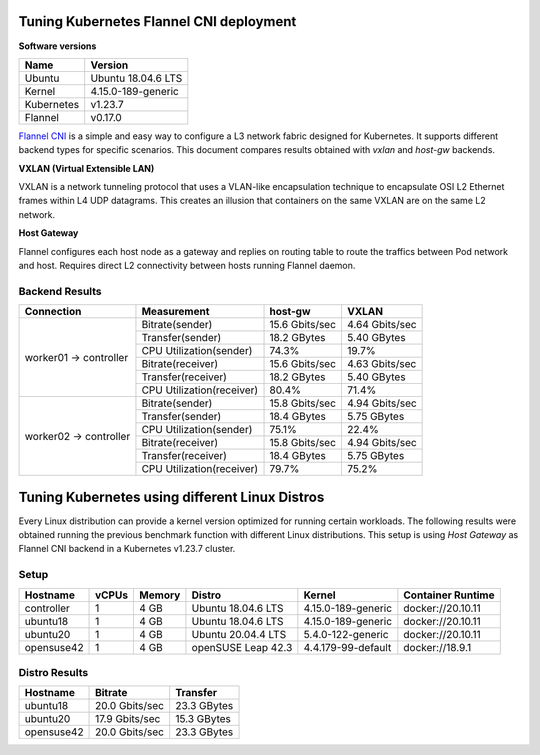.. Copyright 2021,2022
   Licensed under the Apache License, Version 2.0 (the "License");
   you may not use this file except in compliance with the License.
   You may obtain a copy of the License at
        http://www.apache.org/licenses/LICENSE-2.0
   Unless required by applicable law or agreed to in writing, software
   distributed under the License is distributed on an "AS IS" BASIS,
   WITHOUT WARRANTIES OR CONDITIONS OF ANY KIND, either express or implied.
   See the License for the specific language governing permissions and
   limitations under the License.

****************************************
Tuning Kubernetes Flannel CNI deployment
****************************************

**Software versions**

+--------------+--------------------+
| Name         | Version            |
+==============+====================+
| Ubuntu       | Ubuntu 18.04.6 LTS |
+--------------+--------------------+
| Kernel       | 4.15.0-189-generic |
+--------------+--------------------+
| Kubernetes   | v1.23.7            |
+--------------+--------------------+
| Flannel      | v0.17.0            |
+--------------+--------------------+

`Flannel CNI <https://www.cni.dev/plugins/current/meta/flannel/>`_ is a simple
and easy way to configure a L3 network fabric designed for Kubernetes. It
supports different backend types for specific scenarios. This document compares
results obtained with  *vxlan* and *host-gw* backends.

**VXLAN (Virtual Extensible LAN)**

VXLAN is a network tunneling protocol that uses a VLAN-like encapsulation
technique to encapsulate OSI L2 Ethernet frames within L4 UDP datagrams. This 
creates an illusion that containers on the same VXLAN are on the same L2
network.

.. image:: ./img/flannel_vxlan.png

**Host Gateway**

Flannel configures each host node as a gateway and replies on routing table to
route the traffics between Pod network and host. Requires direct L2 connectivity
between hosts running Flannel daemon.

.. image:: ./img/flannel_host-gw.png

Backend Results
###############

+------------------------+---------------------------+----------------+----------------+
| Connection             | Measurement               | host-gw        | VXLAN          |
+========================+===========================+================+================+
| worker01 -> controller | Bitrate(sender)           | 15.6 Gbits/sec | 4.64 Gbits/sec |
|                        +---------------------------+----------------+----------------+
|                        | Transfer(sender)          | 18.2 GBytes    | 5.40 GBytes    |
|                        +---------------------------+----------------+----------------+
|                        | CPU Utilization(sender)   | 74.3%          | 19.7%          |
|                        +---------------------------+----------------+----------------+
|                        | Bitrate(receiver)         | 15.6 Gbits/sec | 4.63 Gbits/sec |
|                        +---------------------------+----------------+----------------+
|                        | Transfer(receiver)        | 18.2 GBytes    | 5.40 GBytes    |
|                        +---------------------------+----------------+----------------+
|                        | CPU Utilization(receiver) | 80.4%          | 71.4%          |
+------------------------+---------------------------+----------------+----------------+
| worker02 -> controller | Bitrate(sender)           | 15.8 Gbits/sec | 4.94 Gbits/sec |
|                        +---------------------------+----------------+----------------+
|                        | Transfer(sender)          | 18.4 GBytes    | 5.75 GBytes    |
|                        +---------------------------+----------------+----------------+
|                        | CPU Utilization(sender)   | 75.1%          | 22.4%          |
|                        +---------------------------+----------------+----------------+
|                        | Bitrate(receiver)         | 15.8 Gbits/sec | 4.94 Gbits/sec |
|                        +---------------------------+----------------+----------------+
|                        | Transfer(receiver)        | 18.4 GBytes    | 5.75 GBytes    |
|                        +---------------------------+----------------+----------------+
|                        | CPU Utilization(receiver) | 79.7%          | 75.2%          |
+------------------------+---------------------------+----------------+----------------+

***********************************************
Tuning Kubernetes using different Linux Distros
***********************************************

Every Linux distribution can provide a kernel version optimized for running
certain workloads. The following results were obtained running the previous
benchmark function with different Linux distributions. This setup is  using
*Host Gateway* as Flannel CNI backend in a Kubernetes v1.23.7 cluster.

Setup
#####

+------------------+-------+--------+--------------------+-----------------------------+-------------------+
| Hostname         | vCPUs | Memory | Distro             | Kernel                      | Container Runtime |
+==================+=======+========+====================+=============================+===================+
| controller       | 1     | 4 GB   | Ubuntu 18.04.6 LTS | 4.15.0-189-generic          | docker://20.10.11 |
+------------------+-------+--------+--------------------+-----------------------------+-------------------+
| ubuntu18         | 1     | 4 GB   | Ubuntu 18.04.6 LTS | 4.15.0-189-generic          | docker://20.10.11 |
+------------------+-------+--------+--------------------+-----------------------------+-------------------+
| ubuntu20         | 1     | 4 GB   | Ubuntu 20.04.4 LTS | 5.4.0-122-generic           | docker://20.10.11 |
+------------------+-------+--------+--------------------+-----------------------------+-------------------+
| opensuse42       | 1     | 4 GB   | openSUSE Leap 42.3 | 4.4.179-99-default          | docker://18.9.1   |
+------------------+-------+--------+--------------------+-----------------------------+-------------------+

Distro Results
##############

+------------+----------------+-------------+
| Hostname   | Bitrate        | Transfer    |
+============+================+=============+
| ubuntu18   | 20.0 Gbits/sec | 23.3 GBytes |
+------------+----------------+-------------+
| ubuntu20   | 17.9 Gbits/sec | 15.3 GBytes |
+------------+----------------+-------------+
| opensuse42 | 20.0 Gbits/sec | 23.3 GBytes |
+------------+----------------+-------------+
